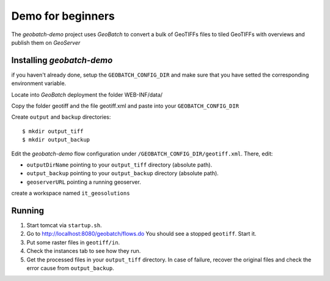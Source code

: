 .. |GB| replace:: *GeoBatch*
.. |demo| replace:: *geobatch-demo*
.. |GS| replace:: *GeoServer*

Demo for beginners
==================

The |demo| project uses |GB| to convert a bulk of GeoTIFFs files to tiled GeoTIFFs with overviews and publish them on |GS|


Installing |demo|
-----------------

if you haven't already done, setup the ``GEOBATCH_CONFIG_DIR`` and make sure that you have setted the corresponding environment variable.

Locate into |GB| deployment the folder WEB-INF/data/

Copy the folder geotiff and the file geotiff.xml and paste into your ``GEOBATCH_CONFIG_DIR``

Create ``output`` and ``backup`` directories::

  $ mkdir output_tiff
  $ mkdir output_backup

Edit the |demo| flow configuration under ``/GEOBATCH_CONFIG_DIR/geotiff.xml``. There, edit:

* ``outputDirName``    pointing to your ``output_tiff`` directory (absolute path).
* ``output_backup``    pointing to your ``output_backup`` directory (absolute path).
* ``geoserverURL``     pointing a running geoserver.

create a workspace named ``it_geosolutions``

Running
-------

#. Start tomcat via ``startup.sh``.
#. Go to http://localhost:8080/geobatch/flows.do You should see a stopped ``geotiff``. Start it.
#. Put some raster files in ``geotiff/in``.
#. Check the instances tab to see how they run.
#. Get the processed files in your ``output_tiff`` directory. In case of failure, recover the original files and check the error cause from ``output_backup``.

